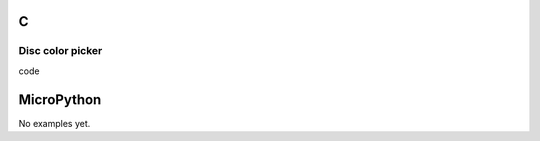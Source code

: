 C
^

Disc color picker
"""""""""""""""""""""""

.. image:: /lv_examples/src/lv_ex_widgets/lv_ex_cpicker/lv_ex_cpicker_1.*
  :alt: Color picker example in LittlevGL

.. container:: toggle

    .. container:: header
    
      code

    .. literalinclude:: /lv_examples/src/lv_ex_widgets/lv_ex_cpicker/lv_ex_cpicker_1.c
      :language: c

MicroPython
^^^^^^^^^^^

No examples yet.
